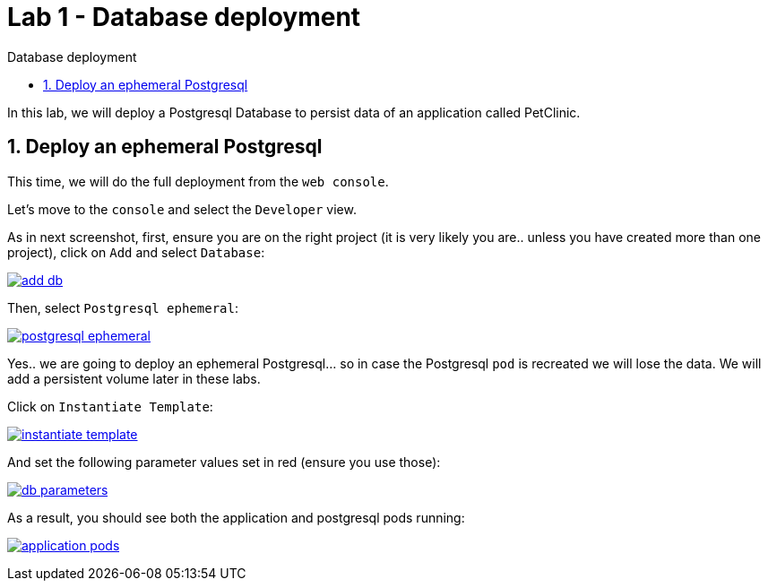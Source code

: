 = Lab 1 - Database deployment
:imagesdir: ./images
:toc: left
:toc-title: Database deployment

[Abstract]
In this lab, we will deploy a Postgresql Database to persist data of an application called PetClinic.

:numbered:
== Deploy an ephemeral Postgresql

This time, we will do the full deployment from the `web console`.

Let's move to the `console` and select the `Developer` view.

As in next screenshot, first, ensure you are on the right project (it is very likely you are.. unless you have created more than one project), click on `Add` and select `Database`:

image:01-introduction/dev-add-db.png[add db,link=../_images/01-introduction/dev-add-db.png,window=_blank]

Then, select `Postgresql ephemeral`:

image:01-introduction/select-postgresql-eph.png[postgresql ephemeral,link=../_images/01-introduction/select-postgresql-eph.png,window=_blank]

Yes.. we are going to deploy an ephemeral Postgresql... so in case the Postgresql `pod` is recreated we will lose the data. We will add a persistent volume later in these labs.

Click on `Instantiate Template`:

image:01-introduction/instantiate-template.png[instantiate template,link=../_images/01-introduction/instantiate-template.png,window=_blank]

And set the following parameter values set in red (ensure you use those):

image:01-introduction/db-parameters.png[db parameters,link=../_images/01-introduction/db-parameters.png,window=_blank]

As a result, you should see both the application and postgresql pods running:

image:01-introduction/apps-pods.png[application pods,link=../_images/01-introduction/apps-pods.png,window=_blank]

// Fix para reorgnizar contenido: app PetClinic no funciona sin DB ----------------------
//
// == Connect application to Database

// We have now the Postgresql pod running, but the application pod is not connected to it yet.

// For that, we will deploy a new application image tag that has the proper configuration to connect to the DB (the application configuration is set in this https://github.com/dsanchor/petclinic/blob/mnl-db/quarkus-petclinic/src/main/resources/application.properties[application.properties] file).

// NOTE: This approach of defining the configuration within the application (and then, inside the image) could be seen as not very Cloud Native... even when it is somehow set with profiles. To solve this, we will extract this configuration to a `ConfigMap` later on these labs.

// It is time for deploy a new version of our application. To do so, we will only update the image in our existing deployment:

// ....
// $ oc set image deployment/quarkus-petclinic *=quay.io/dsanchor/quarkus-petclinic:db  -n <YOUR_PROJECT>

// deployment.apps/quarkus-petclinic image updated
// ....

// Once the image has been updated, a new pod has been created, while the old one has been terminated. If you missed that process, here it is a short replay:

// image:01-introduction/rolling-update.gif[rolling update,link=../_images/01-introduction/rolling-update.gif,window=_blank]

// That list of `pods` could be seen under the `Administrator` view, then `Workloads` and finally `Pods`.

// We can now test the application again. Feel free to add new owners, pets and so on, those new changes are now persisted in the Database. To validate this behavior, delete the existing application `pod` and validate that the data is still there when the new `pod` has been created.
// Fix para reorgnizar contenido: app PetClinic no funciona sin DB ----------------------

// Fix para reorgnizar contenido: lo muevo a 'First deploy' ----------------------
// == Scale the application pod replicas

// So far, we have just a single replica of our "Pet clinic" web site... That is not high available and fault tolerant at all.

// Let's scale it up to 3 replicas by running the next command:

// ....
// oc scale deployment/quarkus-petclinic --replicas=3 -n <YOUR_PROJECT>

// deployment.apps/quarkus-petclinic scaled
// ....

// You could now continue adding data from the web application, it does not matter from which `pod` you are accesing to the Database, the same data is accessible from all the application pods.

// Feel free to scale it down and up again and check that the application works as expected and does not miss any data.

// === Extra: Rolling vs Recreate deployment strategy

// Have a look at the following resources and then, answer a couple of questions that are related to this topic based on our scenario:

// - https://docs.openshift.com/container-platform/4.6/applications/deployments/deployment-strategies.html#deployments-rolling-strategy_deployment-strategies[Rolling]
// - https://docs.openshift.com/container-platform/4.6/applications/deployments/deployment-strategies.html#deployments-recreate-strategy_deployment-strategies[Recreate]

// So.. could you have a look at what strategies are used in both the application and the Database? Why are they different?
// Fix para reorgnizar contenido: lo muevo a 'First deploy' ----------------------
